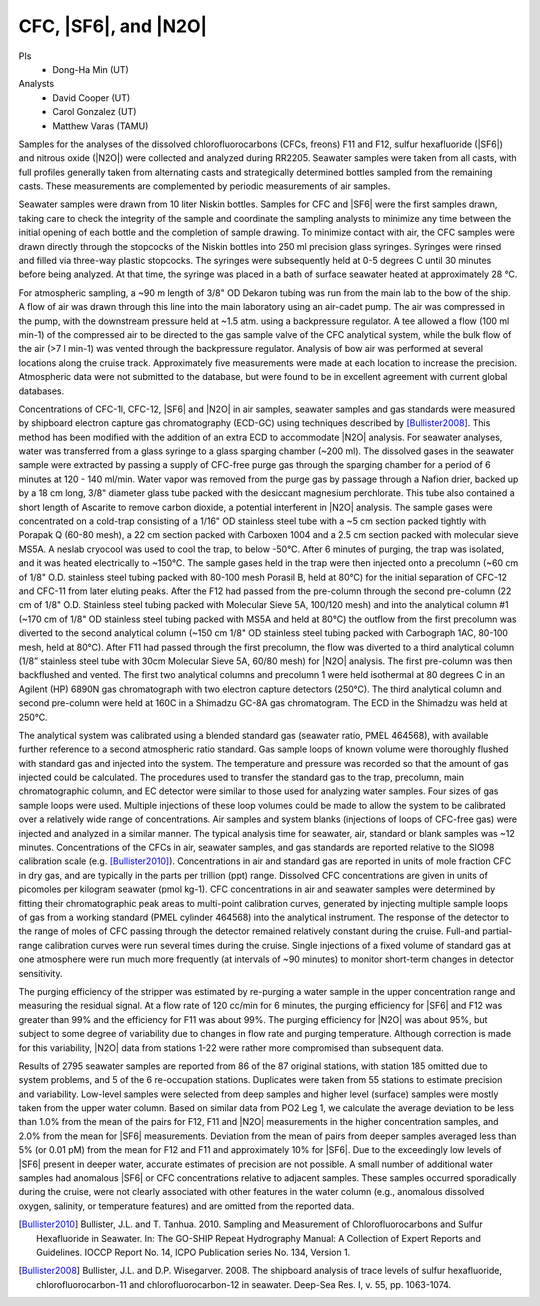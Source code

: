 CFC, |SF6|, and |N2O|
=====================

PIs
  * Dong-Ha Min (UT)
Analysts
  * David Cooper (UT)
  * Carol Gonzalez (UT)
  * Matthew Varas (TAMU)

Samples for the analyses of the dissolved chlorofluorocarbons (CFCs, freons) F11 and F12, sulfur hexafluoride (|SF6|) and nitrous oxide (|N2O|) were collected and analyzed during RR2205.
Seawater samples were taken from all casts, with full profiles generally taken from alternating casts and strategically determined bottles sampled from the remaining casts.
These measurements are complemented by periodic measurements of air samples.

Seawater samples were drawn from 10 liter Niskin bottles.
Samples for CFC and |SF6| were the first samples drawn, taking care to check the integrity of the sample and coordinate the sampling analysts to minimize any time between the initial opening of each bottle and the completion of sample drawing.
To minimize contact with air, the CFC samples were drawn directly through the stopcocks of the Niskin bottles into 250 ml precision glass syringes.
Syringes were rinsed and filled via three-way plastic stopcocks.
The syringes were subsequently held at 0-5 degrees C until 30 minutes before being analyzed.
At that time, the syringe was placed in a bath of surface seawater heated at approximately 28 °C.

For atmospheric sampling, a ~90 m length of 3/8" OD Dekaron tubing was run from the main lab to the bow of the ship.
A flow of air was drawn through this line into the main laboratory using an air-cadet pump.
The air was compressed in the pump, with the downstream pressure held at ~1.5 atm. using a backpressure regulator.
A tee allowed a flow (100 ml min-1) of the compressed air to be directed to the gas sample valve of the CFC analytical system, while the bulk flow of the air (>7 l min-1) was vented through the backpressure regulator.
Analysis of bow air was performed at several locations along the cruise track.
Approximately five measurements were made at each location to increase the precision.
Atmospheric data were not submitted to the database, but were found to be in excellent agreement with current global databases.

Concentrations of CFC-1l, CFC-12, |SF6| and |N2O| in air samples, seawater samples and gas standards were measured by shipboard electron capture gas chromatography (ECD-GC) using techniques described by [Bullister2008]_.
This method has been modified with the addition of an extra ECD to accommodate |N2O| analysis.
For seawater analyses, water was transferred from a glass syringe to a glass sparging chamber (~200 ml).
The dissolved gases in the seawater sample were extracted by passing a supply of CFC-free purge gas through the sparging chamber for a period of 6 minutes at 120 - 140 ml/min.
Water vapor was removed from the purge gas by passage through a Nafion drier, backed up by a 18 cm long, 3/8" diameter glass tube packed with the desiccant magnesium perchlorate.
This tube also contained a short length of Ascarite to remove carbon dioxide, a potential interferent in |N2O| analysis.
The sample gases were concentrated on a cold-trap consisting of a 1/16" OD stainless steel tube with a ~5 cm section packed tightly with Porapak Q (60-80 mesh), a 22 cm section packed with Carboxen 1004 and a 2.5 cm section packed with molecular sieve MS5A.
A neslab cryocool was used to cool the trap, to below -50°C.
After 6 minutes of purging, the trap was isolated, and it was heated electrically to ~150°C.
The sample gases held in the trap were then injected onto a precolumn (~60 cm of 1/8" O.D. stainless steel tubing packed with 80-100 mesh Porasil B, held at 80°C) for the initial separation of CFC-12 and CFC-11 from later eluting peaks.
After the F12 had passed from the pre-column through the second pre-column (22 cm of 1/8" O.D. Stainless steel tubing packed with Molecular Sieve 5A, 100/120 mesh) and into the analytical column #1 (~170 cm of 1/8" OD stainless steel tubing packed with MS5A and held at 80°C) the outflow from the first precolumn was diverted to the second analytical column (~150 cm 1/8" OD stainless steel tubing packed with Carbograph 1AC, 80-100 mesh, held at 80°C).
After F11 had passed through the first precolumn, the flow was diverted to a third analytical column (1/8” stainless steel tube with 30cm Molecular Sieve 5A, 60/80 mesh) for |N2O| analysis.
The first pre-column was then backflushed and vented.
The first two analytical columns and precolumn 1 were held isothermal at 80 degrees C in an Agilent (HP) 6890N gas chromatograph with two electron capture detectors (250°C).
The third analytical column and second pre-column were held at 160C in a Shimadzu GC-8A gas chromatogram.
The ECD in the Shimadzu was held at 250°C.

The analytical system was calibrated using a blended standard gas (seawater ratio, PMEL 464568), with available further reference to a second atmospheric ratio standard.
Gas sample loops of known volume were thoroughly flushed with standard gas and injected into the system.
The temperature and pressure was recorded so that the amount of gas injected could be calculated.
The procedures used to transfer the standard gas to the trap, precolumn, main chromatographic column, and EC detector were similar to those used for analyzing water samples.
Four sizes of gas sample loops were used. 
Multiple injections of these loop volumes could be made to allow the system to be calibrated over a relatively wide range of concentrations.
Air samples and system blanks (injections of loops of CFC-free gas) were injected and analyzed in a similar manner.
The typical analysis time for seawater, air, standard or blank samples was ~12 minutes.
Concentrations of the CFCs in air, seawater samples, and gas standards are reported relative to the SIO98 calibration scale (e.g. [Bullister2010]_).
Concentrations in air and standard gas are reported in units of mole fraction CFC in dry gas, and are typically in the parts per trillion (ppt) range.
Dissolved CFC concentrations are given in units of picomoles per kilogram seawater (pmol kg-1).
CFC concentrations in air and seawater samples were determined by fitting their chromatographic peak areas to multi-point calibration curves, generated by injecting multiple sample loops of gas from a working standard (PMEL cylinder 464568) into the analytical instrument.
The response of the detector to the range of moles of CFC passing through the detector remained relatively constant during the cruise.
Full-and partial-range calibration curves were run several times during the cruise.
Single injections of a fixed volume of standard gas at one atmosphere were run much more frequently (at intervals of ~90 minutes) to monitor short-term changes in detector sensitivity.

The purging efficiency of the stripper was estimated by re-purging a water sample in the upper concentration range and measuring the residual signal.
At a flow rate of 120 cc/min for 6 minutes, the purging efficiency for |SF6| and F12 was greater than 99% and the efficiency for F11 was about 99%.
The purging efficiency for |N2O| was about 95%, but subject to some degree of variability due to changes in flow rate and purging temperature.
Although correction is made for this variability, |N2O| data from stations 1-22 were rather more compromised than subsequent data.

Results of 2795 seawater samples are reported from 86 of the 87 original stations, with station 185 omitted due to system problems, and 5 of the 6 re-occupation stations. 
Duplicates were taken from 55 stations to estimate precision and variability. 
Low-level samples were selected from deep samples and higher level (surface) samples were mostly taken from the upper water column.
Based on similar data from PO2 Leg 1, we calculate the average deviation to be less than 1.0% from the mean of the pairs for F12, F11 and |N2O| measurements in the higher concentration samples, and 2.0% from the mean for |SF6| measurements. 
Deviation from the mean of pairs from deeper samples averaged less than 5% (or 0.01 pM) from the mean for F12 and F11 and approximately 10% for |SF6|.
Due to the exceedingly low levels of |SF6| present in deeper water, accurate estimates of precision are not possible.
A small number of additional water samples had anomalous |SF6| or CFC concentrations relative to adjacent samples.
These samples occurred sporadically during the cruise, were not clearly associated with other features in the water column (e.g., anomalous dissolved oxygen, salinity, or temperature features) and are omitted from the reported data.

.. [Bullister2010] Bullister, J.L. and T. Tanhua. 2010. Sampling and Measurement of Chlorofluorocarbons and Sulfur Hexafluoride in Seawater. In: The GO-SHIP Repeat Hydrography Manual: A Collection of Expert Reports and Guidelines. IOCCP Report No. 14, ICPO Publication series No. 134, Version 1.

.. [Bullister2008] Bullister, J.L. and D.P. Wisegarver. 2008. The shipboard analysis of trace levels of sulfur hexafluoride, chlorofluorocarbon-11 and chlorofluorocarbon-12 in seawater. Deep-Sea Res. I, v. 55, pp. 1063-1074.

